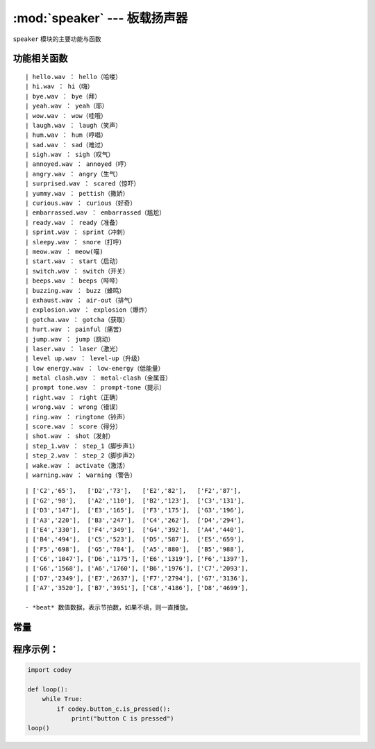 :mod:`speaker` --- 板载扬声器
=============================================

.. module:: speaker
   :synopsis: 板载扬声器

``speaker`` 模块的主要功能与函数

功能相关函数
----------------------

.. function:: stop_sounds()

   停止所有声音。

.. function:: play_melody(file_name)

   播放音频文件，改函数播放时，不会阻塞，但连续调用的话，后一次播放操作会停止前一次的播放，参数：

   - *file_name* 字符串类型，烧录在程小奔flash中的wav格式的音频文件名，输入时，也可省略格式名 ``.wav``。
   可选择的音效文件有：
::

   | hello.wav ： hello（哈喽）
   | hi.wav ： hi（嗨）
   | bye.wav ： bye（拜）
   | yeah.wav ： yeah（耶）
   | wow.wav ： wow（哇哦）
   | laugh.wav ： laugh（笑声）
   | hum.wav ： hum（哼唱）
   | sad.wav ： sad（难过）
   | sigh.wav ： sigh（叹气）
   | annoyed.wav ： annoyed（哼）
   | angry.wav ： angry（生气）
   | surprised.wav ： scared（惊吓）
   | yummy.wav ： pettish（撒娇）
   | curious.wav ： curious（好奇）
   | embarrassed.wav ： embarrassed（尴尬）
   | ready.wav ： ready（准备）
   | sprint.wav ： sprint（冲刺）
   | sleepy.wav ： snore（打呼）
   | meow.wav ： meow(喵)
   | start.wav ： start（启动）
   | switch.wav ： switch（开关）
   | beeps.wav ： beeps（哔哔）
   | buzzing.wav ： buzz（蜂鸣）
   | exhaust.wav ： air-out（排气）
   | explosion.wav ： explosion（爆炸）
   | gotcha.wav ： gotcha（获取）
   | hurt.wav ： painful（痛苦）
   | jump.wav ： jump（跳动）
   | laser.wav ： laser（激光）
   | level up.wav ： level-up（升级）
   | low energy.wav ： low-energy（低能量）
   | metal clash.wav ： metal-clash（金属音）
   | prompt tone.wav ： prompt-tone（提示）
   | right.wav ： right（正确）
   | wrong.wav ： wrong（错误）
   | ring.wav ： ringtone（铃声）
   | score.wav ： score（得分）
   | shot.wav ： shot（发射）
   | step_1.wav ： step_1（脚步声1）
   | step_2.wav ： step_2（脚步声2）
   | wake.wav ： activate（激活）
   | warning.wav ： warning（警告）

.. function:: play_melody_until_done(file_name)

   播放音频文件直到停止，该函数会阻塞播放，即在未播放完音效之前，后一条指令无法得到执行。参数：
   - *file_name* 字符串类型，烧录在程小奔flash中的wav格式的音频文件名，输入时，也可省略格式名 ``.wav``，具体可选参数见 ``play_melody``。

.. function:: play_note(note_num, beat = None)

   播放音符， 数字音符定义请参考： `scratch数字音符说明 <https://en.scratch-wiki.info/wiki/Play_Note_()_for_()_Beats_(block)>`_，参数：

   - *note_num* 数值型，48 - 72，或者字符串类型，如"C4"。其对应表格如下：
::

   | ['C2','65'],   ['D2','73'],   ['E2','82'],   ['F2','87'],
   | ['G2','98'],   ['A2','110'],  ['B2','123'],  ['C3','131'],
   | ['D3','147'],  ['E3','165'],  ['F3','175'],  ['G3','196'],
   | ['A3','220'],  ['B3','247'],  ['C4','262'],  ['D4','294'],
   | ['E4','330'],  ['F4','349'],  ['G4','392'],  ['A4','440'],
   | ['B4','494'],  ['C5','523'],  ['D5','587'],  ['E5','659'],
   | ['F5','698'],  ['G5','784'],  ['A5','880'],  ['B5','988'],
   | ['C6','1047'], ['D6','1175'], ['E6','1319'], ['F6','1397'],
   | ['G6','1568'], ['A6','1760'], ['B6','1976'], ['C7','2093'],
   | ['D7','2349'], ['E7','2637'], ['F7','2794'], ['G7','3136'],
   | ['A7','3520'], ['B7','3951'], ['C8','4186'], ['D8','4699'],

   - *beat* 数值数据，表示节拍数，如果不填，则一直播放。

.. function:: play_tone(frequency, time = None)

   播放设定频率的声音，参数：

   - *frequency* 数值数据，播放声音的频率，其数值范围是 ``0 ~ 5000``。
   - *time* 数值数据，表示播放时间(单位是 毫秒-ms)，其数值范围是 ``0 ~ 数值范围极限``。

.. function:: rest(number)

   停止节拍，参数：

   - *number* 数值数据，暂停的节拍数，其数值范围是 ``0 ~  数值范围极限``。

常量
----------------------

.. data:: speaker.volume

   数值数据，音量的大小的属性值，可以修改或者读取这个值。修改这个数值，可以控制音量的大小。其数值范围是 ``0 ~ 100``。


.. data:: speaker.tempo

   数值数据，表示播放速度的属性，其单位是bmp(beat per minute)，即每一个节拍的长度。  ``6 ~ 600``。 默认数值是60，即一个节拍的维持时间是1秒。
   ``rest`` 和 ``play_note`` 函数的节拍会受该常量影响。

程序示例：
----------------------

.. code-block:: python

  import codey
  
  def loop():
      while True:
          if codey.button_c.is_pressed():
              print("button C is pressed")
  loop()
